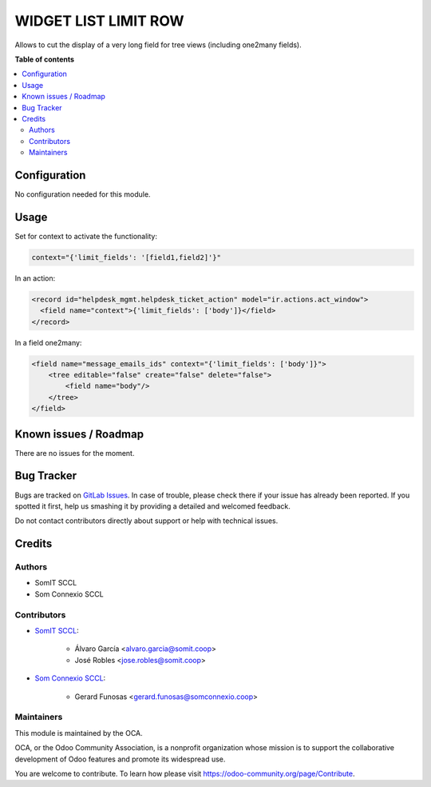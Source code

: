 =========================
WIDGET LIST LIMIT ROW
=========================

..
   !!!!!!!!!!!!!!!!!!!!!!!!!!!!!!!!!!!!!!!!!!!!!!!!!!!!
   !! This file is generated by oca-gen-addon-readme !!
   !! changes will be overwritten.                   !!
   !!!!!!!!!!!!!!!!!!!!!!!!!!!!!!!!!!!!!!!!!!!!!!!!!!!!
   !! source digest: sha256:fa88a5911e9d75e4ccaee78931e61a91ccfe34e0de09254e0edd30ad0752f428
   !!!!!!!!!!!!!!!!!!!!!!!!!!!!!!!!!!!!!!!!!!!!!!!!!!!!

.. |badge1| image:: https://img.shields.io/badge/maturity-Beta-yellow.png
    :target: https://odoo-community.org/page/development-status
    :alt: Beta
.. |badge2| image:: https://img.shields.io/badge/licence-AGPL--3-blue.png
    :target: http://www.gnu.org/licenses/agpl-3.0-standalone.html
    :alt: License: AGPL-3

|badge1| |badge2|

Allows to cut the display of a very long field for tree views (including one2many fields).

**Table of contents**

.. contents::
   :local:

Configuration
=============

No configuration needed for this module.


Usage
=====

Set for context to activate the functionality:

.. code::

    context="{'limit_fields': '[field1,field2]'}"

In an action:

.. code::

    <record id="helpdesk_mgmt.helpdesk_ticket_action" model="ir.actions.act_window">
      <field name="context">{'limit_fields': ['body']}</field>
    </record>

In a field one2many:

.. code::

    <field name="message_emails_ids" context="{'limit_fields': ['body']}">
        <tree editable="false" create="false" delete="false">
            <field name="body"/>
        </tree>
    </field>


Known issues / Roadmap
======================

There are no issues for the moment.

Bug Tracker
===========

Bugs are tracked on `GitLab Issues <https://gitlab.com/somitcoop/erp-research/odoo-helpdesk/-/issues>`_.
In case of trouble, please check there if your issue has already been reported.
If you spotted it first, help us smashing it by providing a detailed and welcomed feedback.

Do not contact contributors directly about support or help with technical issues.

Credits
=======

Authors
~~~~~~~

* SomIT SCCL
* Som Connexio SCCL


Contributors
~~~~~~~~~~~~

* `SomIT SCCL <https://somit.coop>`_:

    * Álvaro García <alvaro.garcia@somit.coop>
    * José Robles <jose.robles@somit.coop>


* `Som Connexio SCCL <https://somconnexio.coop>`_:

    * Gerard Funosas <gerard.funosas@somconnexio.coop>


Maintainers
~~~~~~~~~~~

This module is maintained by the OCA.

.. image:: https://odoo-community.org/logo.png
   :alt: Odoo Community Association
   :target: https://odoo-community.org

OCA, or the Odoo Community Association, is a nonprofit organization whose
mission is to support the collaborative development of Odoo features and
promote its widespread use.

You are welcome to contribute. To learn how please visit https://odoo-community.org/page/Contribute.